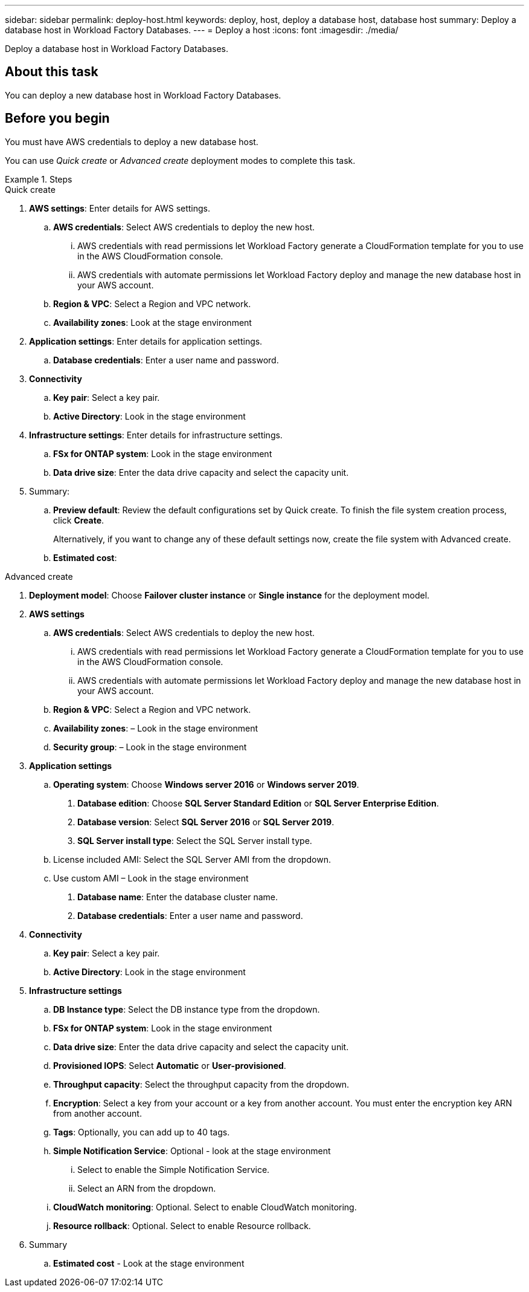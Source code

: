 ---
sidebar: sidebar
permalink: deploy-host.html
keywords: deploy, host, deploy a database host, database host 
summary: Deploy a database host in Workload Factory Databases. 
---
= Deploy a host
:icons: font
:imagesdir: ./media/

[.lead]
Deploy a database host in Workload Factory Databases. 

== About this task
You can deploy a new database host in Workload Factory Databases. 

== Before you begin
You must have AWS credentials to deploy a new database host. 

You can use _Quick create_ or _Advanced create_ deployment modes to complete this task.

.Steps

[role="tabbed-block"]
====

.Quick create
--
1. *AWS settings*: Enter details for AWS settings.
.. *AWS credentials*: Select AWS credentials to deploy the new host. 
...	AWS credentials with read permissions let Workload Factory generate a CloudFormation template for you to use in the AWS CloudFormation console. 
...	AWS credentials with automate permissions let Workload Factory deploy and manage the new database host in your AWS account.
.. *Region & VPC*: Select a Region and VPC network. 
.. *Availability zones*: Look at the stage environment
2. *Application settings*: Enter details for application settings.
.. *Database credentials*: Enter a user name and password.
3. *Connectivity*
.. *Key pair*: Select a key pair.
.. *Active Directory*: Look in the stage environment
4. *Infrastructure settings*: Enter details for infrastructure settings.
.. *FSx for ONTAP system*: Look in the stage environment
.. *Data drive size*: Enter the data drive capacity and select the capacity unit. 
5. Summary: 
.. *Preview default*: Review the default configurations set by Quick create. To finish the file system creation process, click *Create*.
+ 
Alternatively, if you want to change any of these default settings now, create the file system with Advanced create. 
.. *Estimated cost*:

--

.Advanced create
--

1. *Deployment model*: Choose *Failover cluster instance* or *Single instance* for the deployment model.
2. *AWS settings*
.. *AWS credentials*: Select AWS credentials to deploy the new host. 
... AWS credentials with read permissions let Workload Factory generate a CloudFormation template for you to use in the AWS CloudFormation console. 
... AWS credentials with automate permissions let Workload Factory deploy and manage the new database host in your AWS account.
.. *Region & VPC*: Select a Region and VPC network. 
.. *Availability zones*: – Look in the stage environment
.. *Security group*: – Look in the stage environment
3. *Application settings*
.. *Operating system*: Choose *Windows server 2016* or *Windows server 2019*. 
. *Database edition*: Choose *SQL Server Standard Edition* or *SQL Server Enterprise Edition*. 
. *Database version*: Select *SQL Server 2016* or *SQL Server 2019*.
. *SQL Server install type*: Select the SQL Server install type.
.. License included AMI: Select the SQL Server AMI from the dropdown.
..	Use custom AMI – Look in the stage environment
. *Database name*: Enter the database cluster name.
. *Database credentials*: Enter a user name and password.
4. *Connectivity*
.. *Key pair*: Select a key pair.
.. *Active Directory*: Look in the stage environment
5. *Infrastructure settings* 
.. *DB Instance type*: Select the DB instance type from the dropdown. 
.. *FSx for ONTAP system*: Look in the stage environment
.. *Data drive size*: Enter the data drive capacity and select the capacity unit. 
.. *Provisioned IOPS*: Select *Automatic* or *User-provisioned*.
.. *Throughput capacity*: Select the throughput capacity from the dropdown.
.. *Encryption*: Select a key from your account or a key from another account. You must enter the encryption key ARN from another account. 
.. *Tags*: Optionally, you can add up to 40 tags. 
.. *Simple Notification Service*: Optional - look at the stage environment
... Select to enable the Simple Notification Service. 
... Select an ARN from the dropdown.
.. *CloudWatch monitoring*: Optional. Select to enable CloudWatch monitoring.
.. *Resource rollback*: Optional. Select to enable Resource rollback.
6. Summary
.. *Estimated cost* - Look at the stage environment

--


====

